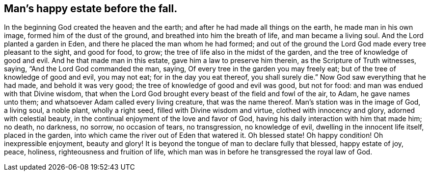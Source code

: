 == Man`'s happy estate before the fall.

In the beginning God created the heaven and the earth;
and after he had made all things on the earth, he made man in his own image,
formed him of the dust of the ground, and breathed into him the breath of life,
and man became a living soul.
And the Lord planted a garden in Eden, and there he placed the man whom he had formed;
and out of the ground the Lord God made every tree pleasant to the sight,
and good for food, to grow; the tree of life also in the midst of the garden,
and the tree of knowledge of good and evil.
And he that made man in this estate, gave him a law to preserve him therein,
as the Scripture of Truth witnesses, saying, "`And the Lord God commanded the man,
saying, Of every tree in the garden you may freely eat;
but of the tree of knowledge of good and evil, you may not eat;
for in the day you eat thereof, you shall surely die.`"
Now God saw everything that he had made, and behold it was very good;
the tree of knowledge of good and evil was good, but not for food:
and man was endued with that Divine wisdom,
that when the Lord God brought every beast of the field and fowl of the air, to Adam,
he gave names unto them; and whatsoever Adam called every living creature,
that was the name thereof.
Man`'s station was in the image of God, a living soul, a noble plant, wholly a right seed,
filled with Divine wisdom and virtue, clothed with innocency and glory,
adorned with celestial beauty, in the continual enjoyment of the love and favor of God,
having his daily interaction with him that made him; no death, no darkness, no sorrow,
no occasion of tears, no transgression, no knowledge of evil,
dwelling in the innocent life itself, placed in the garden,
into which came the river out of Eden that watered it.
Oh blessed state!
Oh happy condition!
Oh inexpressible enjoyment, beauty and glory!
It is beyond the tongue of man to declare fully that blessed, happy estate of joy, peace,
holiness, righteousness and fruition of life,
which man was in before he transgressed the royal law of God.
